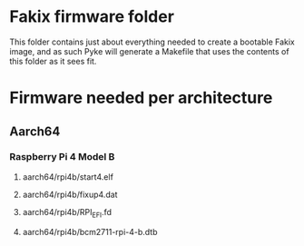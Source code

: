
* Fakix firmware folder
  This folder contains just about everything needed to create a bootable Fakix image,
  and as such Pyke will generate a Makefile that uses the contents of this folder as
  it sees fit.

* Firmware needed per architecture
** Aarch64
*** Raspberry Pi 4 Model B
**** aarch64/rpi4b/start4.elf
**** aarch64/rpi4b/fixup4.dat
**** aarch64/rpi4b/RPI_EFI.fd
**** aarch64/rpi4b/bcm2711-rpi-4-b.dtb

